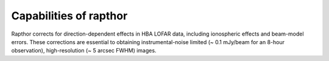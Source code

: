 .. _capabilities:

Capabilities of rapthor
=======================

Rapthor corrects for direction-dependent effects in HBA LOFAR data, including ionospheric effects and beam-model errors. These corrections are essential to obtaining instrumental-noise limited (~ 0.1 mJy/beam for an 8-hour observation), high-resolution (~ 5 arcsec FWHM) images.
